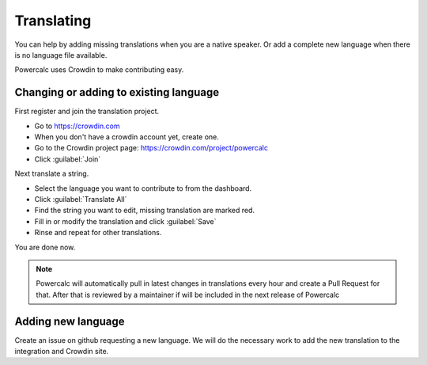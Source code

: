 Translating
===========

You can help by adding missing translations when you are a native speaker.
Or add a complete new language when there is no language file available.

Powercalc uses Crowdin to make contributing easy.

Changing or adding to existing language
---------------------------------------

First register and join the translation project.

- Go to https://crowdin.com
- When you don't have a crowdin account yet, create one.
- Go to the Crowdin project page: https://crowdin.com/project/powercalc
- Click :guilabel:`Join`

Next translate a string.

- Select the language you want to contribute to from the dashboard.
- Click :guilabel:`Translate All`
- Find the string you want to edit, missing translation are marked red.
- Fill in or modify the translation and click :guilabel:`Save`
- Rinse and repeat for other translations.

You are done now.

.. note::
    Powercalc will automatically pull in latest changes in translations every hour and create a Pull Request for that. After that is reviewed by a maintainer if will be included in the next release of Powercalc

Adding new language
-------------------

Create an issue on github requesting a new language.
We will do the necessary work to add the new translation to the integration and Crowdin site.